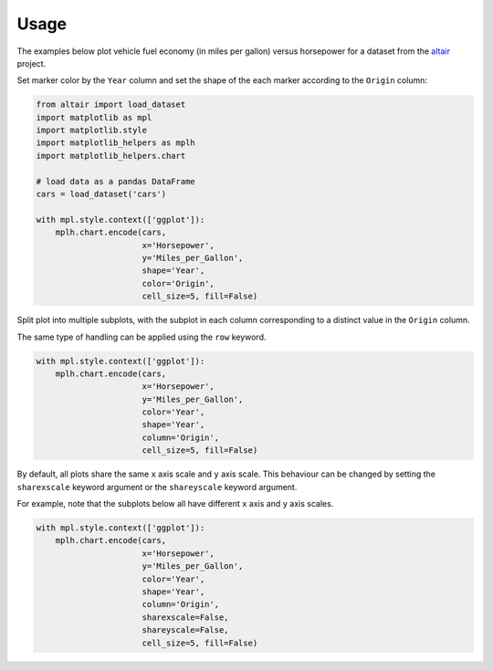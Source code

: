Usage
-----

The examples below plot vehicle fuel economy (in miles per gallon) versus
horsepower for a dataset from the `altair <https://github.com/ellisonbg/altair>`__ project.

Set marker color by the ``Year`` column and set the shape of the each marker
according to the ``Origin`` column:

.. code:: python

        from altair import load_dataset
        import matplotlib as mpl
        import matplotlib.style
        import matplotlib_helpers as mplh
        import matplotlib_helpers.chart

        # load data as a pandas DataFrame
        cars = load_dataset('cars')

        with mpl.style.context(['ggplot']):
            mplh.chart.encode(cars,
                              x='Horsepower',
                              y='Miles_per_Gallon',
                              shape='Year',
                              color='Origin', 
                              cell_size=5, fill=False)

|Fuel economy vs horsepower|

Split plot into multiple subplots, with the subplot in each column
corresponding to a distinct value in the ``Origin`` column.

The same type of handling can be applied using the ``row`` keyword.

.. code:: python

        with mpl.style.context(['ggplot']):
            mplh.chart.encode(cars,
                              x='Horsepower',
                              y='Miles_per_Gallon',
                              color='Year',
                              shape='Year',
                              column='Origin', 
                              cell_size=5, fill=False)

|Fuel economy vs horsepower (columns by “Origin”)|

By default, all plots share the same ``x`` axis scale and ``y`` axis scale. This
behaviour can be changed by setting the ``sharexscale`` keyword argument or the
``shareyscale`` keyword argument.

For example, note that the subplots below all have different ``x`` axis and ``y``
axis scales.

.. code:: python

        with mpl.style.context(['ggplot']):
            mplh.chart.encode(cars,
                              x='Horsepower',
                              y='Miles_per_Gallon',
                              color='Year',
                              shape='Year',
                              column='Origin', 
                              sharexscale=False,
                              shareyscale=False,
                              cell_size=5, fill=False)

|Fuel economy vs horsepower (axis scales not shared)|

.. |Fuel economy vs horsepower| image:: fuel_economy-vs-horsepower.png
.. |Fuel economy vs horsepower (columns by “Origin”)| image:: fuel_economy-vs-horsepower-origin_columns.png
.. |Fuel economy vs horsepower (axis scales not shared)| image:: fuel_economy-vs-horsepower-origin_columns-shareyaxis_false.png
